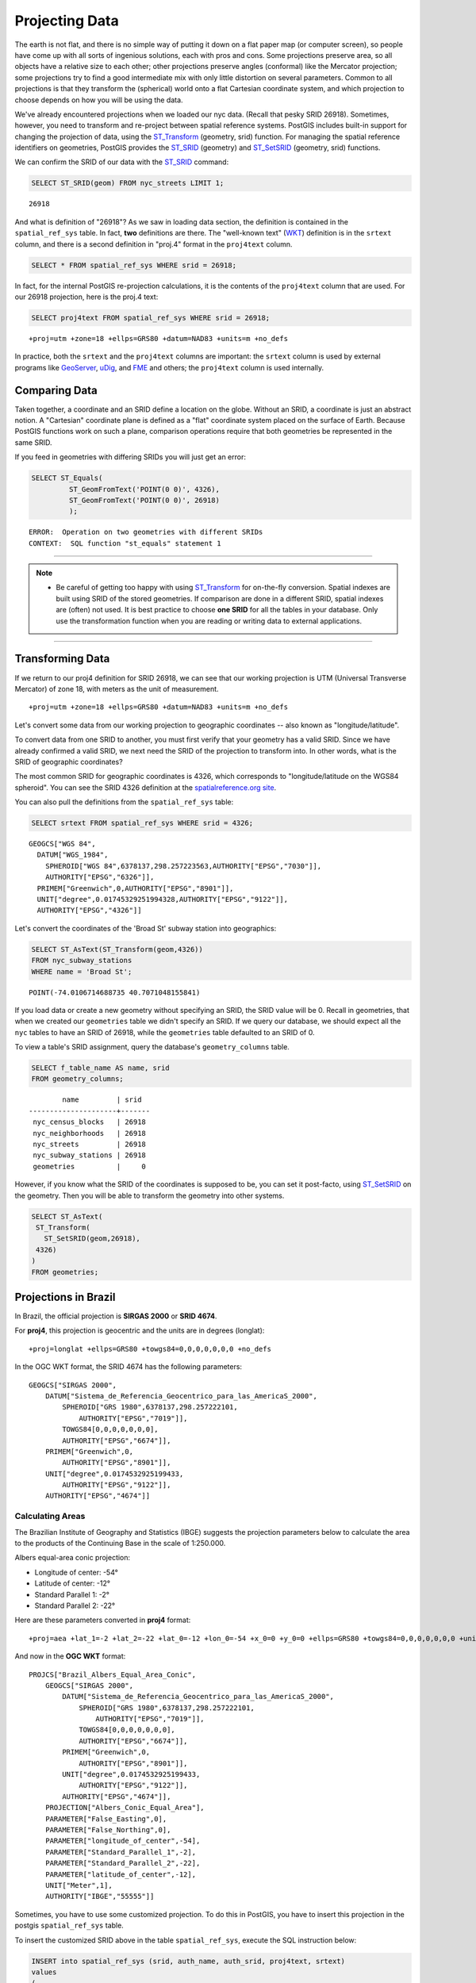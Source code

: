 .. _projection:

Projecting Data
===============

The earth is not flat, and there is no simple way of putting it down on a flat paper map (or computer screen), so people have come up with all sorts of ingenious solutions, each with pros and cons. Some projections preserve area, so all objects have a relative size to each other; other projections preserve angles (conformal) like the Mercator projection; some projections try to find a good intermediate mix with only little distortion on several parameters. Common to all projections is that they transform the (spherical) world onto a flat Cartesian coordinate system, and which projection to choose depends on how you will be using the data.

We've already encountered projections when we loaded our nyc data. (Recall that pesky SRID 26918).  Sometimes, however, you need to transform and re-project between spatial reference systems. PostGIS includes built-in support for changing the projection of data, using the ST_Transform_ (geometry, srid) function. For managing the spatial reference identifiers on geometries, PostGIS provides the ST_SRID_ (geometry) and ST_SetSRID_ (geometry, srid) functions.

We can confirm the SRID of our data with the ST_SRID_ command:

.. code-block:: sql

  SELECT ST_SRID(geom) FROM nyc_streets LIMIT 1;
  
::

  26918
  
And what is definition of "26918"? As we saw in loading data section, the definition is contained in the ``spatial_ref_sys`` table. In fact, **two** definitions are there. The "well-known text" (WKT_) definition is in the ``srtext`` column, and there is a second definition in "proj.4" format in the ``proj4text`` column.

.. code-block:: sql

   SELECT * FROM spatial_ref_sys WHERE srid = 26918;
   
In fact, for the internal PostGIS re-projection calculations, it is the contents of the ``proj4text`` column that are used. For our 26918 projection, here is the proj.4 text:

.. code-block:: sql

  SELECT proj4text FROM spatial_ref_sys WHERE srid = 26918;
  
::

  +proj=utm +zone=18 +ellps=GRS80 +datum=NAD83 +units=m +no_defs 
  
In practice, both the ``srtext`` and the ``proj4text`` columns are important: the ``srtext`` column is used by external programs like `GeoServer <http://geoserver.org>`_, `uDig <udig.refractions.net>`_, and `FME <http://www.safe.com/>`_  and others; the ``proj4text`` column is used internally.

Comparing Data
--------------

Taken together, a coordinate and an SRID define a location on the globe. Without an SRID, a coordinate is just an abstract notion. A "Cartesian" coordinate plane is defined as a "flat" coordinate system placed on the surface of Earth. Because PostGIS functions work on such a plane, comparison operations require that both geometries be represented in the same SRID.

If you feed in geometries with differing SRIDs you will just get an error:

.. code-block:: sql

  SELECT ST_Equals(
           ST_GeomFromText('POINT(0 0)', 4326),
           ST_GeomFromText('POINT(0 0)', 26918)
           );

::

  ERROR:  Operation on two geometries with different SRIDs
  CONTEXT:  SQL function "st_equals" statement 1
  
-----

.. note:: - Be careful of getting too happy with using ST_Transform_ for on-the-fly conversion. Spatial indexes are built using SRID of the stored geometries.  If comparison are done in a different SRID, spatial indexes are (often) not used. It is best practice to choose **one SRID** for all the tables in your database. Only use the transformation function when you are reading or writing data to external applications.

-----

Transforming Data
-----------------

If we return to our proj4 definition for SRID 26918, we can see that our working projection is UTM (Universal Transverse Mercator) of zone 18, with meters as the unit of measurement.

::

   +proj=utm +zone=18 +ellps=GRS80 +datum=NAD83 +units=m +no_defs 

Let's convert some data from our working projection to geographic coordinates -- also known as "longitude/latitude". 

To convert data from one SRID to another, you must first verify that your geometry has a valid SRID. Since we have already confirmed a valid SRID, we next need the SRID of the projection to transform into. In other words, what is the SRID of geographic coordinates?

The most common SRID for geographic coordinates is 4326, which corresponds to "longitude/latitude on the WGS84 spheroid". You can see the SRID 4326 definition at the `spatialreference.org site <http://spatialreference.org/ref/epsg/4326/>`_.
  
You can also pull the definitions from the ``spatial_ref_sys`` table:

.. code-block:: sql

  SELECT srtext FROM spatial_ref_sys WHERE srid = 4326;
  
::

  GEOGCS["WGS 84",
    DATUM["WGS_1984",
      SPHEROID["WGS 84",6378137,298.257223563,AUTHORITY["EPSG","7030"]],
      AUTHORITY["EPSG","6326"]],
    PRIMEM["Greenwich",0,AUTHORITY["EPSG","8901"]],
    UNIT["degree",0.01745329251994328,AUTHORITY["EPSG","9122"]],
    AUTHORITY["EPSG","4326"]]

Let's convert the coordinates of the 'Broad St' subway station into geographics:

.. code-block:: sql

  SELECT ST_AsText(ST_Transform(geom,4326)) 
  FROM nyc_subway_stations 
  WHERE name = 'Broad St';
  
::

  POINT(-74.0106714688735 40.7071048155841)

If you load data or create a new geometry without specifying an SRID, the SRID value will be 0.  Recall in geometries, that when we created our ``geometries`` table we didn't specify an SRID. If we query our database, we should expect all the ``nyc`` tables to have an SRID of 26918, while  the ``geometries`` table defaulted to an SRID of 0.

To view a table's SRID assignment, query the database's ``geometry_columns`` table.

.. code-block:: sql

  SELECT f_table_name AS name, srid 
  FROM geometry_columns;
  
::

          name         | srid  
  ---------------------+-------
   nyc_census_blocks   | 26918
   nyc_neighborhoods   | 26918
   nyc_streets         | 26918
   nyc_subway_stations | 26918
   geometries          |     0

  
However, if you know what the SRID of the coordinates is supposed to be, you can set it post-facto, using ST_SetSRID_ on the geometry. Then you will be able to transform the geometry into other systems.

.. code-block:: sql

   SELECT ST_AsText(
    ST_Transform(
      ST_SetSRID(geom,26918),
    4326)
   )
   FROM geometries;

Projections in Brazil
---------------------

In Brazil, the official projection is **SIRGAS 2000** or **SRID 4674**.

For **proj4**, this projection is geocentric and the units are in degrees (longlat):

::

  +proj=longlat +ellps=GRS80 +towgs84=0,0,0,0,0,0,0 +no_defs

..

In the OGC WKT format, the SRID 4674 has the following parameters:

::

    GEOGCS["SIRGAS 2000",
        DATUM["Sistema_de_Referencia_Geocentrico_para_las_AmericaS_2000",
            SPHEROID["GRS 1980",6378137,298.257222101,
                AUTHORITY["EPSG","7019"]],
            TOWGS84[0,0,0,0,0,0,0],
            AUTHORITY["EPSG","6674"]],
        PRIMEM["Greenwich",0,
            AUTHORITY["EPSG","8901"]],
        UNIT["degree",0.0174532925199433,
            AUTHORITY["EPSG","9122"]],
        AUTHORITY["EPSG","4674"]]

..

Calculating Areas
^^^^^^^^^^^^^^^^^

The Brazilian Institute of Geography and Statistics (IBGE) suggests the projection parameters below to calculate the area to the products of the Continuing Base in the scale of 1:250.000. 

Albers equal-area conic projection:

* Longitude of center: -54°
* Latitude of center: -12°
* Standard Parallel 1: -2°
* Standard Parallel 2: -22°

Here are these parameters converted in **proj4** format:

::

    +proj=aea +lat_1=-2 +lat_2=-22 +lat_0=-12 +lon_0=-54 +x_0=0 +y_0=0 +ellps=GRS80 +towgs84=0,0,0,0,0,0,0 +units=m +no_defs

..

And now in the **OGC WKT** format:

::

    PROJCS["Brazil_Albers_Equal_Area_Conic",
        GEOGCS["SIRGAS 2000",
            DATUM["Sistema_de_Referencia_Geocentrico_para_las_AmericaS_2000",
                SPHEROID["GRS 1980",6378137,298.257222101,
                    AUTHORITY["EPSG","7019"]],
                TOWGS84[0,0,0,0,0,0,0],
                AUTHORITY["EPSG","6674"]],
            PRIMEM["Greenwich",0,
                AUTHORITY["EPSG","8901"]],
            UNIT["degree",0.0174532925199433,
                AUTHORITY["EPSG","9122"]],
            AUTHORITY["EPSG","4674"]],
        PROJECTION["Albers_Conic_Equal_Area"],
        PARAMETER["False_Easting",0],
        PARAMETER["False_Northing",0],
        PARAMETER["longitude_of_center",-54],
        PARAMETER["Standard_Parallel_1",-2],
        PARAMETER["Standard_Parallel_2",-22],
        PARAMETER["latitude_of_center",-12],
        UNIT["Meter",1],
        AUTHORITY["IBGE","55555"]]

..

Sometimes, you have to use some customized projection. To do this in PostGIS, you have to insert this projection in the postgis ``spatial_ref_sys`` table.

To insert the customized SRID above in the table ``spatial_ref_sys``, execute the SQL instruction below:

.. code-block:: sql


    INSERT into spatial_ref_sys (srid, auth_name, auth_srid, proj4text, srtext)
    values
    (
    55555,
    'IBGE',
    55555,
    '+proj=aea +lat_1=-2 +lat_2=-22 +lat_0=-12 +lon_0=-54 +x_0=0 +y_0=0 +ellps=GRS80 +towgs84=0,0,0,0,0,0,0 +units=m +no_defs ',
    'PROJCS["Brazil_Albers_Equal_Area_Conic",GEOGCS["SIRGAS 2000",DATUM["Sistema_de_Referencia_Geocentrico_para_las_AmericaS_2000",SPHEROID["GRS 1980",6378137,298.257222101,AUTHORITY["EPSG","7019"]],TOWGS84[0,0,0,0,0,0,0],AUTHORITY["EPSG","6674"]],PRIMEM["Greenwich",0,AUTHORITY["EPSG","8901"]],UNIT["degree",0.0174532925199433,AUTHORITY["EPSG","9122"]],AUTHORITY["EPSG","4674"]],PROJECTION["Albers_Conic_Equal_Area"],PARAMETER["False_Easting",0],PARAMETER["False_Northing",0],PARAMETER["longitude_of_center",-54],PARAMETER["Standard_Parallel_1",-2],PARAMETER["Standard_Parallel_2",-22],PARAMETER["latitude_of_center",-12],UNIT["Meter",1],AUTHORITY["IBGE","55555"]]'
    );

..

------

.. note:: - There is no SRID 55555 in the **proj4** with theses parameters.

-----

Calculating Lengths
^^^^^^^^^^^^^^^^^^^

The projection suggested by IBGE to calculate perimeters and lenghts is the SIRGAS 2000/Brazil Polyconic(SRID 5880).

You can check this projection definition in the `epsg.io website <https://epsg.io/5880>`_ .

You can also query the text definitions in OGC WKT format for the SRID 5880 in the table ``spatial_ref_sys``:

.. code-block:: sql

    SELECT srtext FROM spatial_ref_sys WHERE srid = 5880;

..

::

    PROJCS["SIRGAS 2000 / Brazil Polyconic",
        GEOGCS["SIRGAS 2000",
            DATUM["Sistema_de_Referencia_Geocentrico_para_las_AmericaS_2000",
                SPHEROID["GRS 1980",6378137,298.257222101,
                    AUTHORITY["EPSG","7019"]],
                TOWGS84[0,0,0,0,0,0,0],
                AUTHORITY["EPSG","6674"]],
            PRIMEM["Greenwich",0,
                AUTHORITY["EPSG","8901"]],
            UNIT["degree",0.0174532925199433,
                AUTHORITY["EPSG","9122"]],
            AUTHORITY["EPSG","4674"]],
        PROJECTION["Polyconic"],
        PARAMETER["latitude_of_origin",0],
        PARAMETER["central_meridian",-54],
        PARAMETER["false_easting",5000000],
        PARAMETER["false_northing",10000000],
        UNIT["metre",1,
        AUTHORITY["EPSG","9001"]],
        AXIS["X",EAST],
        AXIS["Y",NORTH],
        AUTHORITY["EPSG","5880"]]

..

To view the proj4 format for the SRID 5880 in the table ``spatial_ref_sys`` use the query below:

.. code-block:: sql

    SELECT proj4text FROM spatial_ref_sys WHERE srid = 5880;

..

::

    +proj=poly +lat_0=0 +lon_0=-54 +x_0=5000000 +y_0=10000000 +ellps=GRS80 +towgs84=0,0,0,0,0,0,0 +units=m +no_defs

..

Function List
-------------
ST_AsText_ (geometry): Returns the Well-Known Text (WKT) representation of the geometry/geography without SRID metadata.

ST_SetSRID_ (geometry, srid): Sets the SRID on a geometry to a particular integer value.

ST_SRID_ (geometry): Returns the spatial reference identifier for the ST_Geometry as defined in spatial_ref_sys table.

ST_Transform_ (geometry, srid): Returns a new geometry with its coordinates transformed to the SRID referenced by the integer parameter.

.. _ST_AsText: http://postgis.net/docs/ST_AsText.html
.. _ST_SetSRID: http://postgis.net/docs/ST_SetSRID.html
.. _ST_SRID: http://postgis.net/docs/ST_SRID.html
.. _ST_Transform: http://postgis.net/docs/ST_Transform.html
.. _WKT: https://en.wikipedia.org/wiki/Well-known_text_representation_of_geometry
